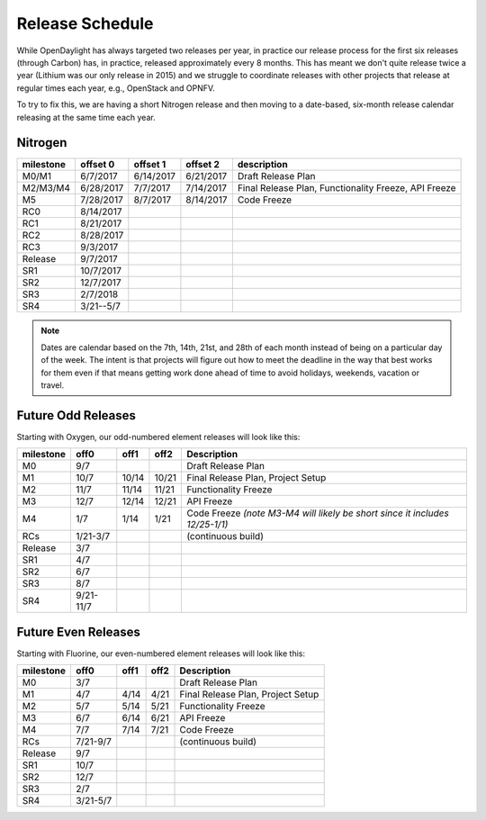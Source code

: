 ================
Release Schedule
================

While OpenDaylight has always targeted two releases per year, in practice our
release process for the first six releases (through Carbon) has, in practice,
released approximately every 8 months. This has meant we don't quite release
twice a year (Lithium was our only release in 2015) and we struggle to
coordinate releases with other projects that release at regular times each
year, e.g., OpenStack and OPNFV.

To try to fix this, we are having a short Nitrogen release and then moving to
a date-based, six-month release calendar releasing at the same time each year.

Nitrogen
========

+-----------+-----------+-----------+-----------+----------------------------------+
| milestone | offset 0  | offset 1  | offset 2  | description                      |
+===========+===========+===========+===========+==================================+
| M0/M1     | 6/7/2017  | 6/14/2017 | 6/21/2017 | Draft Release Plan               |
+-----------+-----------+-----------+-----------+----------------------------------+
| M2/M3/M4  | 6/28/2017 | 7/7/2017  | 7/14/2017 | Final Release Plan,              |
|           |           |           |           | Functionality Freeze, API Freeze |
+-----------+-----------+-----------+-----------+----------------------------------+
| M5        | 7/28/2017 | 8/7/2017  | 8/14/2017 | Code Freeze                      |
+-----------+-----------+-----------+-----------+----------------------------------+
| RC0       | 8/14/2017 |           |           |                                  |
+-----------+-----------+-----------+-----------+----------------------------------+
| RC1       | 8/21/2017 |           |           |                                  |
+-----------+-----------+-----------+-----------+----------------------------------+
| RC2       | 8/28/2017 |           |           |                                  |
+-----------+-----------+-----------+-----------+----------------------------------+
| RC3       | 9/3/2017  |           |           |                                  |
+-----------+-----------+-----------+-----------+----------------------------------+
| Release   | 9/7/2017  |           |           |                                  |
+-----------+-----------+-----------+-----------+----------------------------------+
| SR1       | 10/7/2017 |           |           |                                  |
+-----------+-----------+-----------+-----------+----------------------------------+
| SR2       | 12/7/2017 |           |           |                                  |
+-----------+-----------+-----------+-----------+----------------------------------+
| SR3       | 2/7/2018  |           |           |                                  |
+-----------+-----------+-----------+-----------+----------------------------------+
| SR4       | 3/21--5/7 |           |           |                                  |
+-----------+-----------+-----------+-----------+----------------------------------+

.. note:: Dates are calendar based on the 7th, 14th, 21st, and 28th of each month instead of being
          on a particular day of the week. The intent is that projects will figure out how to meet
          the deadline in the way that best works for them even if that means getting work done
          ahead of time to avoid holidays, weekends, vacation or travel.

Future Odd Releases
===================

Starting with Oxygen, our odd-numbered element releases will look like this:

+-----------+-----------+-------+-------+----------------------------------------+
| milestone | off0      | off1  | off2  | Description                            |
+===========+===========+=======+=======+========================================+
|      M0   | 9/7       |       |       | Draft Release Plan                     |
+-----------+-----------+-------+-------+----------------------------------------+
|      M1   | 10/7      | 10/14 | 10/21 | Final Release Plan, Project Setup      |
+-----------+-----------+-------+-------+----------------------------------------+
|      M2   | 11/7      | 11/14 | 11/21 | Functionality Freeze                   |
+-----------+-----------+-------+-------+----------------------------------------+
|      M3   | 12/7      | 12/14 | 12/21 | API Freeze                             |
+-----------+-----------+-------+-------+----------------------------------------+
|      M4   | 1/7       | 1/14  | 1/21  | Code Freeze *(note M3-M4 will likely   |
|           |           |       |       | be short since it includes 12/25-1/1)* |
+-----------+-----------+-------+-------+----------------------------------------+
|     RCs   | 1/21-3/7  |       |       | (continuous build)                     |
+-----------+-----------+-------+-------+----------------------------------------+
| Release   | 3/7       |       |       |                                        |
+-----------+-----------+-------+-------+----------------------------------------+
|     SR1   | 4/7       |       |       |                                        |
+-----------+-----------+-------+-------+----------------------------------------+
|     SR2   | 6/7       |       |       |                                        |
+-----------+-----------+-------+-------+----------------------------------------+
|     SR3   | 8/7       |       |       |                                        |
+-----------+-----------+-------+-------+----------------------------------------+
|     SR4   | 9/21-11/7 |       |       |                                        |
+-----------+-----------+-------+-------+----------------------------------------+

Future Even Releases
====================

Starting with Fluorine, our even-numbered element releases will look like this:

+-----------+-----------+-------+-------+----------------------------------------+
| milestone | off0      | off1  | off2  | Description                            |
+===========+===========+=======+=======+========================================+
|      M0   | 3/7       |       |       | Draft Release Plan                     |
+-----------+-----------+-------+-------+----------------------------------------+
|      M1   | 4/7       | 4/14  | 4/21  | Final Release Plan, Project Setup      |
+-----------+-----------+-------+-------+----------------------------------------+
|      M2   | 5/7       | 5/14  | 5/21  | Functionality Freeze                   |
+-----------+-----------+-------+-------+----------------------------------------+
|      M3   | 6/7       | 6/14  | 6/21  | API Freeze                             |
+-----------+-----------+-------+-------+----------------------------------------+
|      M4   | 7/7       | 7/14  | 7/21  | Code Freeze                            |
+-----------+-----------+-------+-------+----------------------------------------+
|     RCs   | 7/21-9/7  |       |       | (continuous build)                     |
+-----------+-----------+-------+-------+----------------------------------------+
| Release   | 9/7       |       |       |                                        |
+-----------+-----------+-------+-------+----------------------------------------+
|     SR1   | 10/7      |       |       |                                        |
+-----------+-----------+-------+-------+----------------------------------------+
|     SR2   | 12/7      |       |       |                                        |
+-----------+-----------+-------+-------+----------------------------------------+
|     SR3   | 2/7       |       |       |                                        |
+-----------+-----------+-------+-------+----------------------------------------+
|     SR4   | 3/21-5/7  |       |       |                                        |
+-----------+-----------+-------+-------+----------------------------------------+
